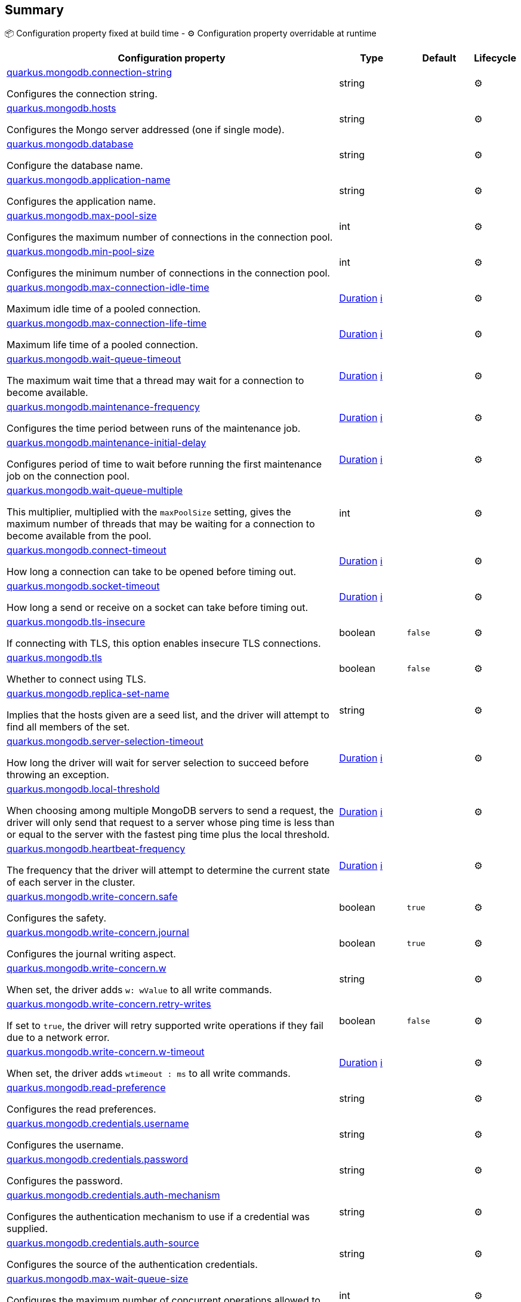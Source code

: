 == Summary

📦 Configuration property fixed at build time - ⚙️️ Configuration property overridable at runtime 

[cols="50,10,10,5"]
|===
|Configuration property|Type|Default|Lifecycle

|<<quarkus.mongodb.connection-string, quarkus.mongodb.connection-string>>

Configures the connection string.|string 
|
| ⚙️

|<<quarkus.mongodb.hosts, quarkus.mongodb.hosts>>

Configures the Mongo server addressed (one if single mode).|string 
|
| ⚙️

|<<quarkus.mongodb.database, quarkus.mongodb.database>>

Configure the database name.|string 
|
| ⚙️

|<<quarkus.mongodb.application-name, quarkus.mongodb.application-name>>

Configures the application name.|string 
|
| ⚙️

|<<quarkus.mongodb.max-pool-size, quarkus.mongodb.max-pool-size>>

Configures the maximum number of connections in the connection pool.|int 
|
| ⚙️

|<<quarkus.mongodb.min-pool-size, quarkus.mongodb.min-pool-size>>

Configures the minimum number of connections in the connection pool.|int 
|
| ⚙️

|<<quarkus.mongodb.max-connection-idle-time, quarkus.mongodb.max-connection-idle-time>>

Maximum idle time of a pooled connection.|link:https://docs.oracle.com/javase/8/docs/api/java/time/Duration.html[Duration]
 +++
<a href="#duration-note-anchor" title="More information about the Duration format">ℹ️</a>
+++
|
| ⚙️

|<<quarkus.mongodb.max-connection-life-time, quarkus.mongodb.max-connection-life-time>>

Maximum life time of a pooled connection.|link:https://docs.oracle.com/javase/8/docs/api/java/time/Duration.html[Duration]
 +++
<a href="#duration-note-anchor" title="More information about the Duration format">ℹ️</a>
+++
|
| ⚙️

|<<quarkus.mongodb.wait-queue-timeout, quarkus.mongodb.wait-queue-timeout>>

The maximum wait time that a thread may wait for a connection to become available.|link:https://docs.oracle.com/javase/8/docs/api/java/time/Duration.html[Duration]
 +++
<a href="#duration-note-anchor" title="More information about the Duration format">ℹ️</a>
+++
|
| ⚙️

|<<quarkus.mongodb.maintenance-frequency, quarkus.mongodb.maintenance-frequency>>

Configures the time period between runs of the maintenance job.|link:https://docs.oracle.com/javase/8/docs/api/java/time/Duration.html[Duration]
 +++
<a href="#duration-note-anchor" title="More information about the Duration format">ℹ️</a>
+++
|
| ⚙️

|<<quarkus.mongodb.maintenance-initial-delay, quarkus.mongodb.maintenance-initial-delay>>

Configures period of time to wait before running the first maintenance job on the connection pool.|link:https://docs.oracle.com/javase/8/docs/api/java/time/Duration.html[Duration]
 +++
<a href="#duration-note-anchor" title="More information about the Duration format">ℹ️</a>
+++
|
| ⚙️

|<<quarkus.mongodb.wait-queue-multiple, quarkus.mongodb.wait-queue-multiple>>

This multiplier, multiplied with the `maxPoolSize` setting, gives the maximum number of threads that may be waiting for a connection to become available from the pool.|int 
|
| ⚙️

|<<quarkus.mongodb.connect-timeout, quarkus.mongodb.connect-timeout>>

How long a connection can take to be opened before timing out.|link:https://docs.oracle.com/javase/8/docs/api/java/time/Duration.html[Duration]
 +++
<a href="#duration-note-anchor" title="More information about the Duration format">ℹ️</a>
+++
|
| ⚙️

|<<quarkus.mongodb.socket-timeout, quarkus.mongodb.socket-timeout>>

How long a send or receive on a socket can take before timing out.|link:https://docs.oracle.com/javase/8/docs/api/java/time/Duration.html[Duration]
 +++
<a href="#duration-note-anchor" title="More information about the Duration format">ℹ️</a>
+++
|
| ⚙️

|<<quarkus.mongodb.tls-insecure, quarkus.mongodb.tls-insecure>>

If connecting with TLS, this option enables insecure TLS connections.|boolean 
|`false`
| ⚙️

|<<quarkus.mongodb.tls, quarkus.mongodb.tls>>

Whether to connect using TLS.|boolean 
|`false`
| ⚙️

|<<quarkus.mongodb.replica-set-name, quarkus.mongodb.replica-set-name>>

Implies that the hosts given are a seed list, and the driver will attempt to find all members of the set.|string 
|
| ⚙️

|<<quarkus.mongodb.server-selection-timeout, quarkus.mongodb.server-selection-timeout>>

How long the driver will wait for server selection to succeed before throwing an exception.|link:https://docs.oracle.com/javase/8/docs/api/java/time/Duration.html[Duration]
 +++
<a href="#duration-note-anchor" title="More information about the Duration format">ℹ️</a>
+++
|
| ⚙️

|<<quarkus.mongodb.local-threshold, quarkus.mongodb.local-threshold>>

When choosing among multiple MongoDB servers to send a request, the driver will only send that request to a server whose ping time is less than or equal to the server with the fastest ping time plus the local threshold.|link:https://docs.oracle.com/javase/8/docs/api/java/time/Duration.html[Duration]
 +++
<a href="#duration-note-anchor" title="More information about the Duration format">ℹ️</a>
+++
|
| ⚙️

|<<quarkus.mongodb.heartbeat-frequency, quarkus.mongodb.heartbeat-frequency>>

The frequency that the driver will attempt to determine the current state of each server in the cluster.|link:https://docs.oracle.com/javase/8/docs/api/java/time/Duration.html[Duration]
 +++
<a href="#duration-note-anchor" title="More information about the Duration format">ℹ️</a>
+++
|
| ⚙️

|<<quarkus.mongodb.write-concern.safe, quarkus.mongodb.write-concern.safe>>

Configures the safety.|boolean 
|`true`
| ⚙️

|<<quarkus.mongodb.write-concern.journal, quarkus.mongodb.write-concern.journal>>

Configures the journal writing aspect.|boolean 
|`true`
| ⚙️

|<<quarkus.mongodb.write-concern.w, quarkus.mongodb.write-concern.w>>

When set, the driver adds `w: wValue` to all write commands.|string 
|
| ⚙️

|<<quarkus.mongodb.write-concern.retry-writes, quarkus.mongodb.write-concern.retry-writes>>

If set to `true`, the driver will retry supported write operations if they fail due to a network error.|boolean 
|`false`
| ⚙️

|<<quarkus.mongodb.write-concern.w-timeout, quarkus.mongodb.write-concern.w-timeout>>

When set, the driver adds `wtimeout : ms` to all write commands.|link:https://docs.oracle.com/javase/8/docs/api/java/time/Duration.html[Duration]
 +++
<a href="#duration-note-anchor" title="More information about the Duration format">ℹ️</a>
+++
|
| ⚙️

|<<quarkus.mongodb.read-preference, quarkus.mongodb.read-preference>>

Configures the read preferences.|string 
|
| ⚙️

|<<quarkus.mongodb.credentials.username, quarkus.mongodb.credentials.username>>

Configures the username.|string 
|
| ⚙️

|<<quarkus.mongodb.credentials.password, quarkus.mongodb.credentials.password>>

Configures the password.|string 
|
| ⚙️

|<<quarkus.mongodb.credentials.auth-mechanism, quarkus.mongodb.credentials.auth-mechanism>>

Configures the authentication mechanism to use if a credential was supplied.|string 
|
| ⚙️

|<<quarkus.mongodb.credentials.auth-source, quarkus.mongodb.credentials.auth-source>>

Configures the source of the authentication credentials.|string 
|
| ⚙️

|<<quarkus.mongodb.max-wait-queue-size, quarkus.mongodb.max-wait-queue-size>>

Configures the maximum number of concurrent operations allowed to wait for a server to become available.|int 
|
| ⚙️

|<<quarkus.mongodb.credentials.auth-mechanism-properties.auth-mechanism-properties, quarkus.mongodb.credentials.auth-mechanism-properties."<auth-mechanism-properties>">>

Allows passing authentication mechanism properties.|link:https://docs.oracle.com/javase/8/docs/api/java/lang/String.html[String]
 
|
| ⚙️
|===


== Details

[[quarkus.mongodb.connection-string]]
`quarkus.mongodb.connection-string`⚙️:: Configures the connection string. The format is: `mongodb://[username:password@]host1[:port1][,host2[:port2],...[,hostN[:portN]]][/[database.collection][?options]]` 
 `mongodb://` is a required prefix to identify that this is a string in the standard connection format. 
 `username:password@` are optional. If given, the driver will attempt to login to a database after connecting to a database server. For some authentication mechanisms, only the username is specified and the password is not, in which case the ":" after the username is left off as well. 
 `host1` is the only required part of the connection string. It identifies a server address to connect to. 
 `:portX` is optional and defaults to :27017 if not provided. 
 `/database` is the name of the database to login to and thus is only relevant if the `username:password@` syntax is used. If not specified the `admin` database will be used by default. 
 `?options` are connection options. Note that if `database` is absent there is still a `/` required between the last host and the `?` introducing the options. Options are name=value pairs and the pairs are separated by "&". 
 An alternative format, using the `mongodb+srv` protocol, is:  mongodb+srv://[username:password@]host[/[database][?options]]   
 - `mongodb+srv://` is a required prefix for this format. 
 - `username:password@` are optional. If given, the driver will attempt to login to a database after connecting to a database server. For some authentication mechanisms, only the username is specified and the password is not, in which case the ":" after the username is left off as well 
 - `host` is the only required part of the URI. It identifies a single host name for which SRV records are looked up from a Domain Name Server after prefixing the host name with `"_mongodb._tcp"`. The host/port for each SRV record becomes the seed list used to connect, as if each one were provided as host/port pair in a URI using the normal mongodb protocol. 
 - `/database` is the name of the database to login to and thus is only relevant if the `username:password@` syntax is used. If not specified the "admin" database will be used by default. 
 - `?options` are connection options. Note that if `database` is absent there is still a `/` required between the last host and the `?` introducing the options. Options are name=value pairs and the pairs are separated by "&". Additionally with the mongodb+srv protocol, TXT records are looked up from a Domain Name Server for the given host, and the text value of each one is prepended to any options on the URI itself. Because the last specified value for any option wins, that means that options provided on the URI will override any that are provided via TXT records.  
+
Type: `string` +



[[quarkus.mongodb.hosts]]
`quarkus.mongodb.hosts`⚙️:: Configures the Mongo server addressed (one if single mode). The addressed are passed as `host:port`. 
+
Type: `string` +



[[quarkus.mongodb.database]]
`quarkus.mongodb.database`⚙️:: Configure the database name. 
+
Type: `string` +



[[quarkus.mongodb.application-name]]
`quarkus.mongodb.application-name`⚙️:: Configures the application name. 
+
Type: `string` +



[[quarkus.mongodb.max-pool-size]]
`quarkus.mongodb.max-pool-size`⚙️:: Configures the maximum number of connections in the connection pool. 
+
Type: `int` +



[[quarkus.mongodb.min-pool-size]]
`quarkus.mongodb.min-pool-size`⚙️:: Configures the minimum number of connections in the connection pool. 
+
Type: `int` +



[[quarkus.mongodb.max-connection-idle-time]]
`quarkus.mongodb.max-connection-idle-time`⚙️:: Maximum idle time of a pooled connection. A connection that exceeds this limit will be closed. 
+
Type: `Duration` +



[[quarkus.mongodb.max-connection-life-time]]
`quarkus.mongodb.max-connection-life-time`⚙️:: Maximum life time of a pooled connection. A connection that exceeds this limit will be closed. 
+
Type: `Duration` +



[[quarkus.mongodb.wait-queue-timeout]]
`quarkus.mongodb.wait-queue-timeout`⚙️:: The maximum wait time that a thread may wait for a connection to become available. 
+
Type: `Duration` +



[[quarkus.mongodb.maintenance-frequency]]
`quarkus.mongodb.maintenance-frequency`⚙️:: Configures the time period between runs of the maintenance job. 
+
Type: `Duration` +



[[quarkus.mongodb.maintenance-initial-delay]]
`quarkus.mongodb.maintenance-initial-delay`⚙️:: Configures period of time to wait before running the first maintenance job on the connection pool. 
+
Type: `Duration` +



[[quarkus.mongodb.wait-queue-multiple]]
`quarkus.mongodb.wait-queue-multiple`⚙️:: This multiplier, multiplied with the `maxPoolSize` setting, gives the maximum number of threads that may be waiting for a connection to become available from the pool. All further threads will get an exception right away. 
+
Type: `int` +



[[quarkus.mongodb.connect-timeout]]
`quarkus.mongodb.connect-timeout`⚙️:: How long a connection can take to be opened before timing out. 
+
Type: `Duration` +



[[quarkus.mongodb.socket-timeout]]
`quarkus.mongodb.socket-timeout`⚙️:: How long a send or receive on a socket can take before timing out. 
+
Type: `Duration` +



[[quarkus.mongodb.tls-insecure]]
`quarkus.mongodb.tls-insecure`⚙️:: If connecting with TLS, this option enables insecure TLS connections. 
+
Type: `boolean` +
Defaults to: `false` +



[[quarkus.mongodb.tls]]
`quarkus.mongodb.tls`⚙️:: Whether to connect using TLS. 
+
Type: `boolean` +
Defaults to: `false` +



[[quarkus.mongodb.replica-set-name]]
`quarkus.mongodb.replica-set-name`⚙️:: Implies that the hosts given are a seed list, and the driver will attempt to find all members of the set. 
+
Type: `string` +



[[quarkus.mongodb.server-selection-timeout]]
`quarkus.mongodb.server-selection-timeout`⚙️:: How long the driver will wait for server selection to succeed before throwing an exception. 
+
Type: `Duration` +



[[quarkus.mongodb.local-threshold]]
`quarkus.mongodb.local-threshold`⚙️:: When choosing among multiple MongoDB servers to send a request, the driver will only send that request to a server whose ping time is less than or equal to the server with the fastest ping time plus the local threshold. 
+
Type: `Duration` +



[[quarkus.mongodb.heartbeat-frequency]]
`quarkus.mongodb.heartbeat-frequency`⚙️:: The frequency that the driver will attempt to determine the current state of each server in the cluster. 
+
Type: `Duration` +



[[quarkus.mongodb.write-concern.safe]]
`quarkus.mongodb.write-concern.safe`⚙️:: Configures the safety. If set to `true`: the driver ensures that all writes are acknowledged by the MongoDB server, or else throws an exception. (see also `w` and `wtimeoutMS`). If set fo 
 - `false`: the driver does not ensure that all writes are acknowledged by the MongoDB server. 
+
Type: `boolean` +
Defaults to: `true` +



[[quarkus.mongodb.write-concern.journal]]
`quarkus.mongodb.write-concern.journal`⚙️:: Configures the journal writing aspect. If set to `true`: the driver waits for the server to group commit to the journal file on disk. If set to `false`: the driver does not wait for the server to group commit to the journal file on disk. 
+
Type: `boolean` +
Defaults to: `true` +



[[quarkus.mongodb.write-concern.w]]
`quarkus.mongodb.write-concern.w`⚙️:: When set, the driver adds `w: wValue` to all write commands. It requires `safe` to be `true`. The value is typically a number, but can also be the `majority` string. 
+
Type: `string` +



[[quarkus.mongodb.write-concern.retry-writes]]
`quarkus.mongodb.write-concern.retry-writes`⚙️:: If set to `true`, the driver will retry supported write operations if they fail due to a network error. 
+
Type: `boolean` +
Defaults to: `false` +



[[quarkus.mongodb.write-concern.w-timeout]]
`quarkus.mongodb.write-concern.w-timeout`⚙️:: When set, the driver adds `wtimeout : ms` to all write commands. It requires `safe` to be `true`. 
+
Type: `Duration` +



[[quarkus.mongodb.read-preference]]
`quarkus.mongodb.read-preference`⚙️:: Configures the read preferences. Supported values are: `primary|primaryPreferred|secondary|secondaryPreferred|nearest` 
+
Type: `string` +



[[quarkus.mongodb.credentials.username]]
`quarkus.mongodb.credentials.username`⚙️:: Configures the username. 
+
Type: `string` +



[[quarkus.mongodb.credentials.password]]
`quarkus.mongodb.credentials.password`⚙️:: Configures the password. 
+
Type: `string` +



[[quarkus.mongodb.credentials.auth-mechanism]]
`quarkus.mongodb.credentials.auth-mechanism`⚙️:: Configures the authentication mechanism to use if a credential was supplied. The default is unspecified, in which case the client will pick the most secure mechanism available based on the sever version. For the GSSAPI and MONGODB-X509 mechanisms, no password is accepted, only the username. Supported values: `MONGO-CR|GSSAPI|PLAIN|MONGODB-X509` 
+
Type: `string` +



[[quarkus.mongodb.credentials.auth-source]]
`quarkus.mongodb.credentials.auth-source`⚙️:: Configures the source of the authentication credentials. This is typically the database that the credentials have been created. The value defaults to the database specified in the path portion of the connection string or in the 'database' configuration property.. If the database is specified in neither place, the default value is `admin`. This option is only respected when using the MONGO-CR mechanism (the default). 
+
Type: `string` +



[[quarkus.mongodb.max-wait-queue-size]]
`quarkus.mongodb.max-wait-queue-size`⚙️:: Configures the maximum number of concurrent operations allowed to wait for a server to become available. All further operations will get an exception immediately. 
+
Type: `int` +



[[quarkus.mongodb.credentials.auth-mechanism-properties.auth-mechanism-properties]]
`quarkus.mongodb.credentials.auth-mechanism-properties."<auth-mechanism-properties>"`⚙️:: Allows passing authentication mechanism properties. 
+
Type: `String` +



[NOTE]
[[duration-note-anchor]]
.About the Duration format
====
The format for durations uses the standard `java.time.Duration` format.
You can learn more about it in the link:https://docs.oracle.com/javase/8/docs/api/java/time/Duration.html#parse-java.lang.CharSequence-[Duration#parse() javadoc].

You can also provide duration values starting with a number.
In this case, if the value consists only of a number, the converter treats the value as seconds.
Otherwise, `PT` is implicitly appended to the value to obtain a standard `java.time.Duration` format.
====
